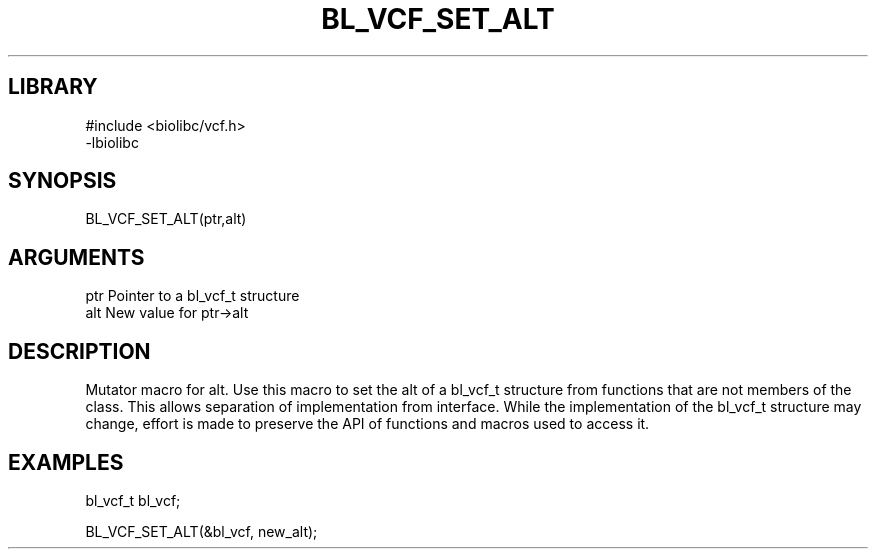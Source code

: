 \" Generated by /home/bacon/scripts/gen-get-set
.TH BL_VCF_SET_ALT 3

.SH LIBRARY
.nf
.na
#include <biolibc/vcf.h>
-lbiolibc
.ad
.fi

\" Convention:
\" Underline anything that is typed verbatim - commands, etc.
.SH SYNOPSIS
.PP
.nf 
.na
BL_VCF_SET_ALT(ptr,alt)
.ad
.fi

.SH ARGUMENTS
.nf
.na
ptr              Pointer to a bl_vcf_t structure
alt              New value for ptr->alt
.ad
.fi

.SH DESCRIPTION

Mutator macro for alt.  Use this macro to set the alt of
a bl_vcf_t structure from functions that are not members of the class.
This allows separation of implementation from interface.  While the
implementation of the bl_vcf_t structure may change, effort is made to
preserve the API of functions and macros used to access it.

.SH EXAMPLES

.nf
.na
bl_vcf_t   bl_vcf;

BL_VCF_SET_ALT(&bl_vcf, new_alt);
.ad
.fi

